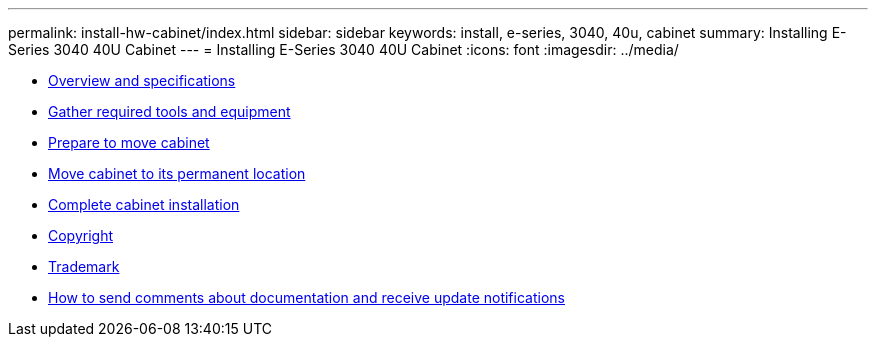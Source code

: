 ---
permalink: install-hw-cabinet/index.html
sidebar: sidebar
keywords: install, e-series, 3040, 40u, cabinet
summary: Installing E-Series 3040 40U Cabinet
---
= Installing E-Series 3040 40U Cabinet
:icons: font
:imagesdir: ../media/

* link:overview_cabinet_specs_concept.md#overview_cabinet_specs_concept[Overview and specifications]
* xref:cabinet_gather_tools_equipment_task.adoc[Gather required tools and equipment]
* link:prepare_move_cabinet_task.md#prepare_move_cabinet_task[Prepare to move cabinet]
* xref:move_cabinet_task.adoc[Move cabinet to its permanent location]
* link:complete_cabinet_install_task.md#complete_cabinet_install_task[Complete cabinet installation]
* xref:reference_copyright.adoc[Copyright]
* xref:reference_trademark.adoc[Trademark]
* xref:how_to_send_comments_concept.adoc[How to send comments about documentation and receive update notifications]
